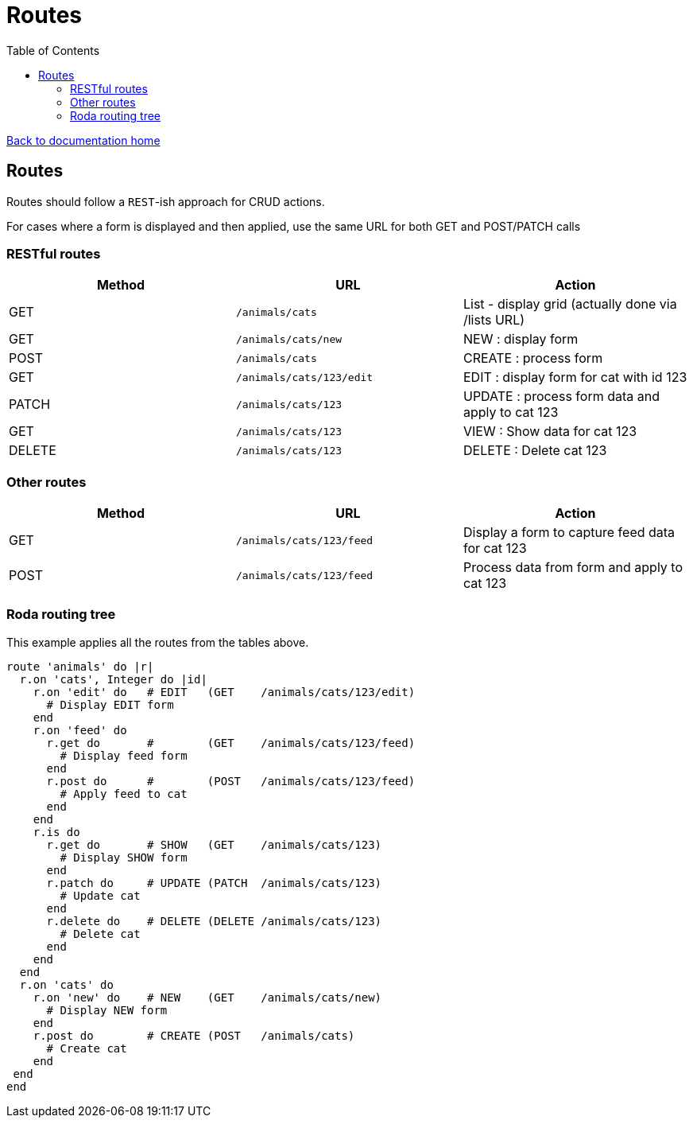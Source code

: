 = Routes
:toc:

link:/developer_documentation/start.adoc[Back to documentation home]

== Routes

Routes should follow a `REST`-ish approach for CRUD actions.

For cases where a form is displayed and then applied, use the same URL for both GET and POST/PATCH calls

=== RESTful routes

|===
|Method |URL |Action

|GET
|`/animals/cats`
|List - display grid (actually done via /lists URL)

|GET
|`/animals/cats/new`
|NEW : display form

|POST
|`/animals/cats`
|CREATE : process form

|GET
|`/animals/cats/123/edit`
|EDIT : display form for cat with id 123

|PATCH
|`/animals/cats/123`
|UPDATE : process form data and apply to cat 123

|GET
|`/animals/cats/123`
|VIEW : Show data for cat 123

|DELETE
|`/animals/cats/123`
|DELETE : Delete cat 123

|===

=== Other routes

|===
|Method |URL |Action

|GET
|`/animals/cats/123/feed`
|Display a form to capture feed data for cat 123

|POST
|`/animals/cats/123/feed`
|Process data from form and apply to cat 123

|===

=== Roda routing tree

This example applies all the routes from the tables above.

[source,ruby]
----
route 'animals' do |r|
  r.on 'cats', Integer do |id|
    r.on 'edit' do   # EDIT   (GET    /animals/cats/123/edit)
      # Display EDIT form
    end
    r.on 'feed' do
      r.get do       #        (GET    /animals/cats/123/feed)
        # Display feed form
      end
      r.post do      #        (POST   /animals/cats/123/feed)
        # Apply feed to cat
      end
    end
    r.is do
      r.get do       # SHOW   (GET    /animals/cats/123)
        # Display SHOW form
      end
      r.patch do     # UPDATE (PATCH  /animals/cats/123)
        # Update cat
      end
      r.delete do    # DELETE (DELETE /animals/cats/123)
        # Delete cat
      end
    end
  end
  r.on 'cats' do
    r.on 'new' do    # NEW    (GET    /animals/cats/new)
      # Display NEW form
    end
    r.post do        # CREATE (POST   /animals/cats)
      # Create cat
    end
 end
end
----

